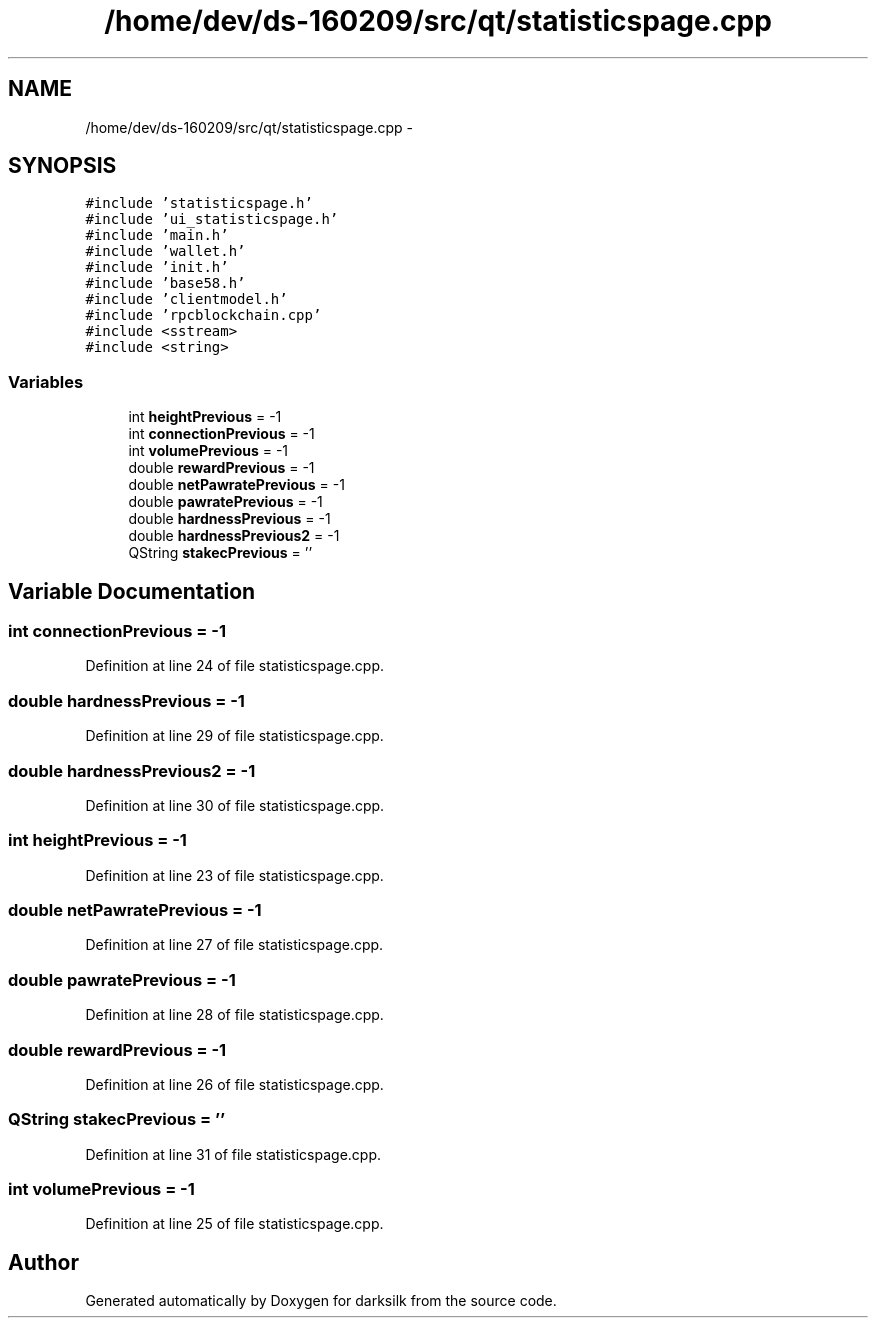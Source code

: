 .TH "/home/dev/ds-160209/src/qt/statisticspage.cpp" 3 "Wed Feb 10 2016" "Version 1.0.0.0" "darksilk" \" -*- nroff -*-
.ad l
.nh
.SH NAME
/home/dev/ds-160209/src/qt/statisticspage.cpp \- 
.SH SYNOPSIS
.br
.PP
\fC#include 'statisticspage\&.h'\fP
.br
\fC#include 'ui_statisticspage\&.h'\fP
.br
\fC#include 'main\&.h'\fP
.br
\fC#include 'wallet\&.h'\fP
.br
\fC#include 'init\&.h'\fP
.br
\fC#include 'base58\&.h'\fP
.br
\fC#include 'clientmodel\&.h'\fP
.br
\fC#include 'rpcblockchain\&.cpp'\fP
.br
\fC#include <sstream>\fP
.br
\fC#include <string>\fP
.br

.SS "Variables"

.in +1c
.ti -1c
.RI "int \fBheightPrevious\fP = -1"
.br
.ti -1c
.RI "int \fBconnectionPrevious\fP = -1"
.br
.ti -1c
.RI "int \fBvolumePrevious\fP = -1"
.br
.ti -1c
.RI "double \fBrewardPrevious\fP = -1"
.br
.ti -1c
.RI "double \fBnetPawratePrevious\fP = -1"
.br
.ti -1c
.RI "double \fBpawratePrevious\fP = -1"
.br
.ti -1c
.RI "double \fBhardnessPrevious\fP = -1"
.br
.ti -1c
.RI "double \fBhardnessPrevious2\fP = -1"
.br
.ti -1c
.RI "QString \fBstakecPrevious\fP = ''"
.br
.in -1c
.SH "Variable Documentation"
.PP 
.SS "int connectionPrevious = -1"

.PP
Definition at line 24 of file statisticspage\&.cpp\&.
.SS "double hardnessPrevious = -1"

.PP
Definition at line 29 of file statisticspage\&.cpp\&.
.SS "double hardnessPrevious2 = -1"

.PP
Definition at line 30 of file statisticspage\&.cpp\&.
.SS "int heightPrevious = -1"

.PP
Definition at line 23 of file statisticspage\&.cpp\&.
.SS "double netPawratePrevious = -1"

.PP
Definition at line 27 of file statisticspage\&.cpp\&.
.SS "double pawratePrevious = -1"

.PP
Definition at line 28 of file statisticspage\&.cpp\&.
.SS "double rewardPrevious = -1"

.PP
Definition at line 26 of file statisticspage\&.cpp\&.
.SS "QString stakecPrevious = ''"

.PP
Definition at line 31 of file statisticspage\&.cpp\&.
.SS "int volumePrevious = -1"

.PP
Definition at line 25 of file statisticspage\&.cpp\&.
.SH "Author"
.PP 
Generated automatically by Doxygen for darksilk from the source code\&.
